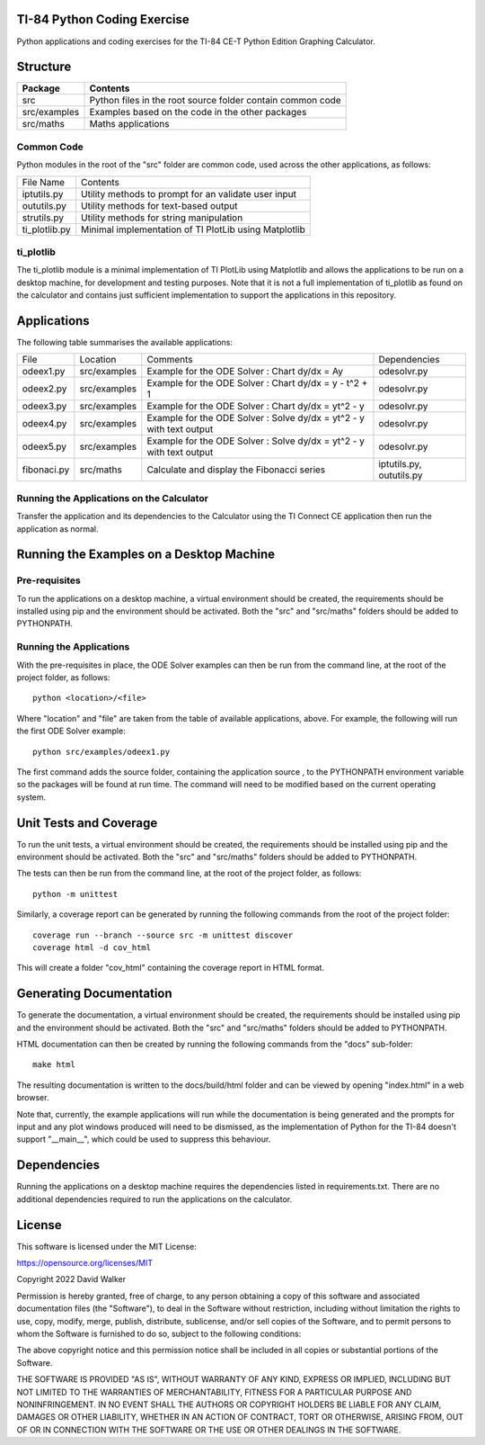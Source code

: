 .. image:: https://github.com/davewalker5/ti-84-python/workflows/Python%20CI%20Build/badge.svg
    :target: https://github.com/davewalker5/ti-84-python/actions
    :alt: Build Status

.. image:: https://codecov.io/gh/davewalker5/ti-84-python/branch/main/graph/badge.svg?token=U86UFDVD5S
    :target: https://codecov.io/gh/davewalker5/ti-84-python
    :alt: Coverage

.. image:: https://img.shields.io/github/issues/davewalker5/ti-84-python
    :target: https://github.com/davewalker5/Odti-84-pythoneSolver/issues
    :alt: GitHub issues

.. image:: https://img.shields.io/github/v/release/davewalker5/ti-84-python.svg?include_prereleases
    :target: https://github.com/davewalker5/ti-84-python/releases
    :alt: Releases

.. image:: https://img.shields.io/badge/License-mit-blue.svg
    :target: https://github.com/davewalker5/ti-84-python/blob/main/LICENSE
    :alt: License

.. image:: https://img.shields.io/badge/language-python-blue.svg
    :target: https://www.python.org
    :alt: Language

.. image:: https://img.shields.io/github/languages/code-size/davewalker5/ti-84-python
    :target: https://github.com/davewalker5/ti-84-python/
    :alt: GitHub code size in bytes


TI-84 Python Coding Exercise
============================

Python applications and coding exercises for the TI-84 CE-T Python Edition Graphing Calculator.


Structure
=========

+-------------------------------+----------------------------------------------------------------------+
| **Package**                   | **Contents**                                                         |
+-------------------------------+----------------------------------------------------------------------+
| src                           | Python files in the root source folder contain common code           |
+-------------------------------+----------------------------------------------------------------------+
| src/examples                  | Examples based on the code in the other packages                     |
+-------------------------------+----------------------------------------------------------------------+
| src/maths                     | Maths applications                                                   |
+-------------------------------+----------------------------------------------------------------------+

Common Code
-----------

Python modules in the root of the "src" folder are common code, used across the other applications, as follows:

+---------------+-------------------------------------------------------+
| File Name     | Contents                                              |
+---------------+-------------------------------------------------------+
| iptutils.py   | Utility methods to prompt for an validate user input  |
+---------------+-------------------------------------------------------+
| oututils.py   | Utility methods for text-based output                 |
+---------------+-------------------------------------------------------+
| strutils.py   | Utility methods for string manipulation               |
+---------------+-------------------------------------------------------+
| ti_plotlib.py | Minimal implementation of TI PlotLib using Matplotlib |
+---------------+-------------------------------------------------------+

ti_plotlib
----------

The ti_plotlib module is a minimal implementation of TI PlotLib using Matplotlib and allows the applications to
be run on a desktop machine, for development and testing purposes. Note that it is not a full implementation of
ti_plotlib as found on the calculator and contains just sufficient implementation to support the applications in
this repository.


Applications
============

The following table summarises the available applications:

+-------------+--------------+----------------------------------------------------------------------+--------------------------+
| File        | Location     | Comments                                                             | Dependencies             |
+-------------+--------------+----------------------------------------------------------------------+--------------------------+
| odeex1.py   | src/examples | Example for the ODE Solver : Chart dy/dx = Ay                        | odesolvr.py              |
+-------------+--------------+----------------------------------------------------------------------+--------------------------+
| odeex2.py   | src/examples | Example for the ODE Solver : Chart dy/dx = y - t^2 + 1               | odesolvr.py              |
+-------------+--------------+----------------------------------------------------------------------+--------------------------+
| odeex3.py   | src/examples | Example for the ODE Solver : Chart dy/dx = yt^2 - y                  | odesolvr.py              |
+-------------+--------------+----------------------------------------------------------------------+--------------------------+
| odeex4.py   | src/examples | Example for the ODE Solver : Solve dy/dx = yt^2 - y with text output | odesolvr.py              |
+-------------+--------------+----------------------------------------------------------------------+--------------------------+
| odeex5.py   | src/examples | Example for the ODE Solver : Solve dy/dx = yt^2 - y with text output | odesolvr.py              |
+-------------+--------------+----------------------------------------------------------------------+--------------------------+
| fibonaci.py | src/maths    | Calculate and display the Fibonacci series                           | iptutils.py, oututils.py |
+-------------+--------------+----------------------------------------------------------------------+--------------------------+

Running the Applications on the Calculator
------------------------------------------

Transfer the application and its dependencies to the Calculator using the TI Connect CE application then run the
application as normal.


Running the Examples on a Desktop Machine
=========================================

Pre-requisites
--------------

To run the applications on a desktop machine, a virtual environment should be created, the requirements should
be installed using pip and the environment should be activated. Both the "src" and "src/maths" folders should be
added to PYTHONPATH.

Running the Applications
------------------------

With the pre-requisites in place, the ODE Solver examples can then be run from the command line, at the root of the project folder, as follows:

::

    python <location>/<file>

Where "location" and "file" are taken from the table of available applications, above. For example, the following will run the first ODE Solver
example:

::

    python src/examples/odeex1.py

The first command adds the source folder, containing the application source , to the PYTHONPATH environment variable
so the packages will be found at run time. The command will need to be modified based on the current operating system.


Unit Tests and Coverage
=======================

To run the unit tests, a virtual environment should be created, the requirements should be installed using pip and the
environment should be activated. Both the "src" and "src/maths" folders should be added to PYTHONPATH.

The tests can then be run from the command line, at the root of the project folder, as follows:

::

    python -m unittest

Similarly, a coverage report can be generated by running the following commands from the root of the project folder:

::

    coverage run --branch --source src -m unittest discover
    coverage html -d cov_html

This will create a folder "cov_html" containing the coverage report in HTML format.


Generating Documentation
========================

To generate the documentation, a virtual environment should be created, the requirements should be installed
using pip and the environment should be activated. Both the "src" and "src/maths" folders should be added
to PYTHONPATH.

HTML documentation can then be created by running the following commands from the "docs" sub-folder:

::

    make html

The resulting documentation is written to the docs/build/html folder and can be viewed by opening "index.html"
in a web browser.

Note that, currently, the example applications will run while the documentation is being generated and the prompts
for input and any plot windows produced will need to be dismissed, as the implementation of Python for the TI-84
doesn't support "__main__", which could be used to suppress this behaviour.


Dependencies
============

Running the applications on a desktop machine requires the dependencies listed in requirements.txt. There are no
additional dependencies required to run the applications on the calculator.


License
=======

This software is licensed under the MIT License:

https://opensource.org/licenses/MIT

Copyright 2022 David Walker

Permission is hereby granted, free of charge, to any person obtaining a copy of this software and associated
documentation files (the "Software"), to deal in the Software without restriction, including without limitation the
rights to use, copy, modify, merge, publish, distribute, sublicense, and/or sell copies of the Software, and to permit
persons to whom the Software is furnished to do so, subject to the following conditions:

The above copyright notice and this permission notice shall be included in all copies or substantial portions of the
Software.

THE SOFTWARE IS PROVIDED "AS IS", WITHOUT WARRANTY OF ANY KIND, EXPRESS OR IMPLIED, INCLUDING BUT NOT LIMITED TO THE
WARRANTIES OF MERCHANTABILITY, FITNESS FOR A PARTICULAR PURPOSE AND NONINFRINGEMENT. IN NO EVENT SHALL THE AUTHORS OR
COPYRIGHT HOLDERS BE LIABLE FOR ANY CLAIM, DAMAGES OR OTHER LIABILITY, WHETHER IN AN ACTION OF CONTRACT, TORT OR
OTHERWISE, ARISING FROM, OUT OF OR IN CONNECTION WITH THE SOFTWARE OR THE USE OR OTHER DEALINGS IN THE SOFTWARE.
